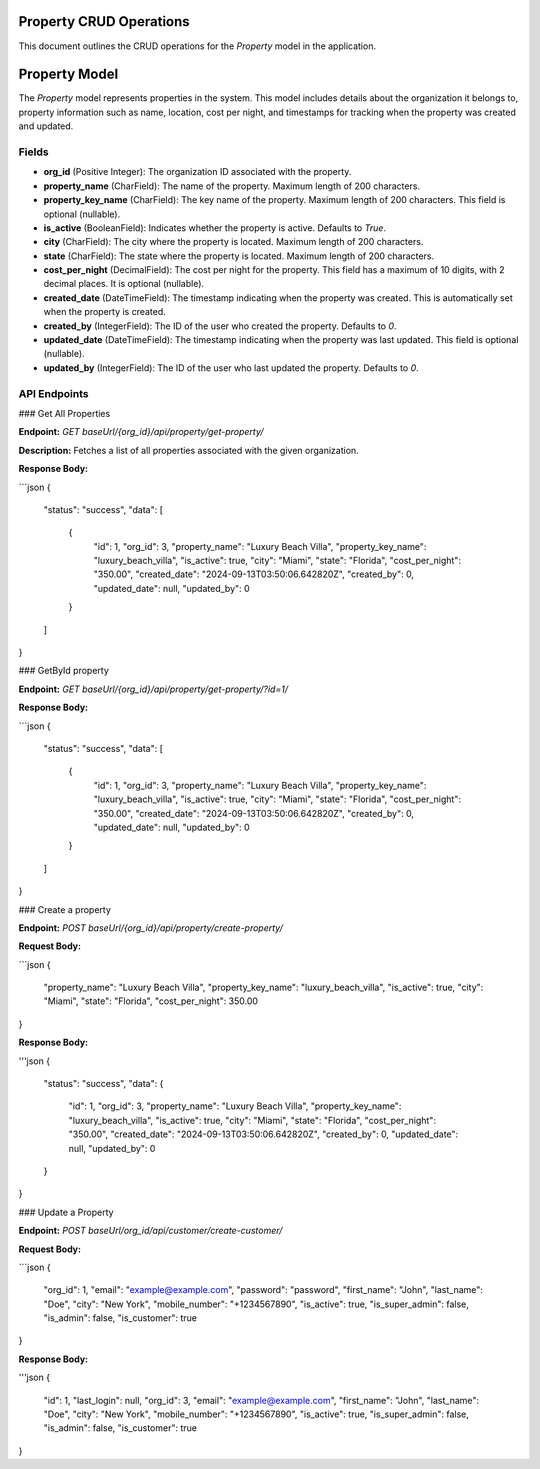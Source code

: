 Property CRUD Operations
========================

This document outlines the CRUD operations for the `Property` model in the application.

Property Model
==============

The `Property` model represents properties in the system. This model includes details about the organization it belongs to, property information such as name, location, cost per night, and timestamps for tracking when the property was created and updated.

Fields
------

- **org_id** (Positive Integer): The organization ID associated with the property.
- **property_name** (CharField): The name of the property. Maximum length of 200 characters.
- **property_key_name** (CharField): The key name of the property. Maximum length of 200 characters. This field is optional (nullable).
- **is_active** (BooleanField): Indicates whether the property is active. Defaults to `True`.
- **city** (CharField): The city where the property is located. Maximum length of 200 characters.
- **state** (CharField): The state where the property is located. Maximum length of 200 characters.
- **cost_per_night** (DecimalField): The cost per night for the property. This field has a maximum of 10 digits, with 2 decimal places. It is optional (nullable).
- **created_date** (DateTimeField): The timestamp indicating when the property was created. This is automatically set when the property is created.
- **created_by** (IntegerField): The ID of the user who created the property. Defaults to `0`.
- **updated_date** (DateTimeField): The timestamp indicating when the property was last updated. This field is optional (nullable).
- **updated_by** (IntegerField): The ID of the user who last updated the property. Defaults to `0`.


API Endpoints
-------------

### Get All Properties

**Endpoint:** `GET baseUrl/{org_id}/api/property/get-property/`

**Description:**
Fetches a list of all properties associated with the given organization.



**Response Body:**

```json
{
    "status": "success",
    "data": [
        {
            "id": 1,
            "org_id": 3,
            "property_name": "Luxury Beach Villa",
            "property_key_name": "luxury_beach_villa",
            "is_active": true,
            "city": "Miami",
            "state": "Florida",
            "cost_per_night": "350.00",
            "created_date": "2024-09-13T03:50:06.642820Z",
            "created_by": 0,
            "updated_date": null,
            "updated_by": 0
        }
    ]
}

### GetById property

**Endpoint:** `GET baseUrl/{org_id}/api/property/get-property/?id=1/`

**Response Body:**

```json
{
    "status": "success",
    "data": [
        {
            "id": 1,
            "org_id": 3,
            "property_name": "Luxury Beach Villa",
            "property_key_name": "luxury_beach_villa",
            "is_active": true,
            "city": "Miami",
            "state": "Florida",
            "cost_per_night": "350.00",
            "created_date": "2024-09-13T03:50:06.642820Z",
            "created_by": 0,
            "updated_date": null,
            "updated_by": 0
        }
    ]
}

### Create a property

**Endpoint:** `POST baseUrl/{org_id}/api/property/create-property/`

**Request Body:**

```json
{
  "property_name": "Luxury Beach Villa",
  "property_key_name": "luxury_beach_villa",
  "is_active": true,
  "city": "Miami",
  "state": "Florida",
  "cost_per_night": 350.00
}

**Response Body:**

'''json
{
    "status": "success",
    "data": {
        "id": 1,
        "org_id": 3,
        "property_name": "Luxury Beach Villa",
        "property_key_name": "luxury_beach_villa",
        "is_active": true,
        "city": "Miami",
        "state": "Florida",
        "cost_per_night": "350.00",
        "created_date": "2024-09-13T03:50:06.642820Z",
        "created_by": 0,
        "updated_date": null,
        "updated_by": 0
    }
}

### Update a Property

**Endpoint:** `POST baseUrl/org_id/api/customer/create-customer/`

**Request Body:**

```json
{
  "org_id": 1,
  "email": "example@example.com",
  "password": "password",
  "first_name": "John",
  "last_name": "Doe",
  "city": "New York",
  "mobile_number": "+1234567890",
  "is_active": true,
  "is_super_admin": false,
  "is_admin": false,
  "is_customer": true
}

**Response Body:**

'''json
{
    "id": 1,
    "last_login": null,
    "org_id": 3,
    "email": "example@example.com",
    "first_name": "John",
    "last_name": "Doe",
    "city": "New York",
    "mobile_number": "+1234567890",
    "is_active": true,
    "is_super_admin": false,
    "is_admin": false,
    "is_customer": true
}
